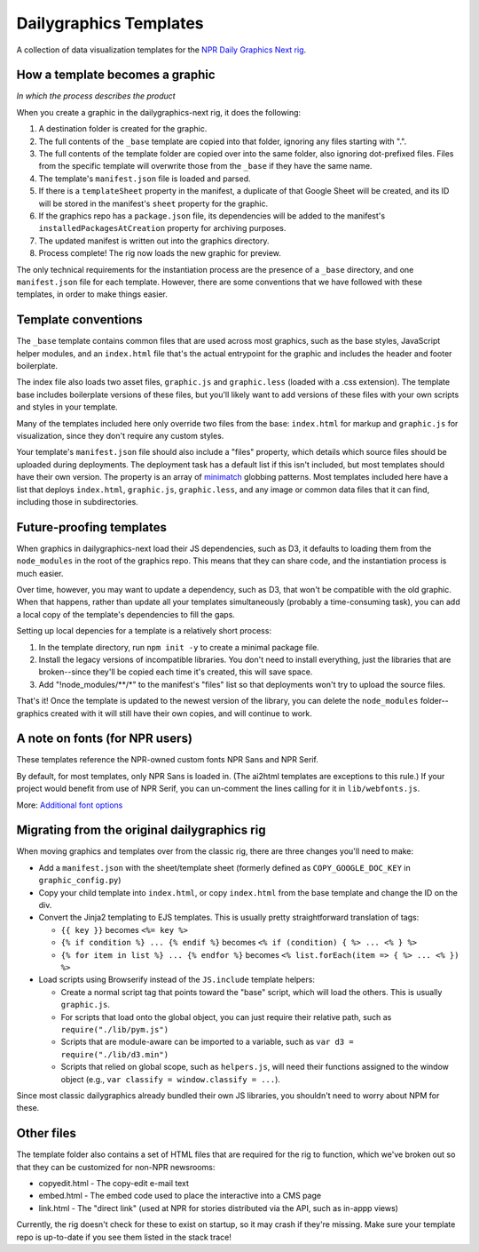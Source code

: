Dailygraphics Templates
=======================

A collection of data visualization templates for the `NPR Daily Graphics Next rig <http://github.com/nprapps/dailygraphics-next>`_.

How a template becomes a graphic
--------------------------------

*In which the process describes the product*

When you create a graphic in the dailygraphics-next rig, it does the following:

#. A destination folder is created for the graphic.
#. The full contents of the ``_base`` template are copied into that folder, ignoring any files starting with ".".
#. The full contents of the template folder are copied over into the same folder, also ignoring dot-prefixed files. Files from the specific template will overwrite those from the ``_base`` if they have the same name.
#. The template's ``manifest.json`` file is loaded and parsed.
#. If there is a ``templateSheet`` property in the manifest, a duplicate of that Google Sheet will be created, and its ID will be stored in the manifest's ``sheet`` property for the graphic.
#. If the graphics repo has a ``package.json`` file, its dependencies will be added to the manifest's ``installedPackagesAtCreation`` property for archiving purposes.
#. The updated manifest is written out into the graphics directory.
#. Process complete! The rig now loads the new graphic for preview.

The only technical requirements for the instantiation process are the presence of a ``_base`` directory, and one ``manifest.json`` file for each template. However, there are some conventions that we have followed with these templates, in order to make things easier.

Template conventions
--------------------

The ``_base`` template contains common files that are used across most graphics, such as the base styles, JavaScript helper modules, and an ``index.html`` file that's the actual entrypoint for the graphic and includes the header and footer boilerplate.

The index file also loads two asset files, ``graphic.js`` and ``graphic.less`` (loaded with a .css extension). The template base includes boilerplate versions of these files, but you'll likely want to add versions of these files with your own scripts and styles in your template.

Many of the templates included here only override two files from the base: ``index.html`` for markup and ``graphic.js`` for visualization, since they don't require any custom styles.

Your template's ``manifest.json`` file should also include a "files" property, which details which source files should be uploaded during deployments. The deployment task has a default list if this isn't included, but most templates should have their own version. The property is an array of `minimatch <https://github.com/isaacs/minimatch>`_ globbing patterns. Most templates included here have a list that deploys ``index.html``, ``graphic.js``, ``graphic.less``, and any image or common data files that it can find, including those in subdirectories.

Future-proofing templates
-------------------------

When graphics in dailygraphics-next load their JS dependencies, such as D3, it defaults to loading them from the ``node_modules`` in the root of the graphics repo. This means that they can share code, and the instantiation process is much easier.

Over time, however, you may want to update a dependency, such as D3, that won't be compatible with the old graphic. When that happens, rather than update all your templates simultaneously (probably a time-consuming task), you can add a local copy of the template's dependencies to fill the gaps.

Setting up local depencies for a template is a relatively short process:

#. In the template directory, run ``npm init -y`` to create a minimal package file.
#. Install the legacy versions of incompatible libraries. You don't need to install everything, just the libraries that are broken--since they'll be copied each time it's created, this will save space.
#. Add "!node_modules/**/*" to the manifest's "files" list so that deployments won't try to upload the source files.

That's it! Once the template is updated to the newest version of the library, you can delete the ``node_modules`` folder--graphics created with it will still have their own copies, and will continue to work.

A note on fonts (for NPR users)
-------------------------------

These templates reference the NPR-owned custom fonts NPR Sans and NPR Serif.

By default, for most templates, only NPR Sans is loaded in. (The ai2html templates are exceptions to this rule.) If your project would benefit from use of NPR Serif, you can un-comment the lines calling for it in ``lib/webfonts.js``.

More: `Additional font options <https://apps.npr.org/dailygraphics/graphics/fonts/>`_ 


Migrating from the original dailygraphics rig
---------------------------------------------

When moving graphics and templates over from the classic rig, there are three changes you'll need to make:

* Add a ``manifest.json`` with the sheet/template sheet (formerly defined as ``COPY_GOOGLE_DOC_KEY`` in ``graphic_config.py``)
* Copy your child template into ``index.html``, or copy ``index.html`` from the base template and change the ID on the div.
* Convert the Jinja2 templating to EJS templates. This is usually pretty straightforward translation of tags:

  - ``{{ key }}`` becomes ``<%= key %>``
  - ``{% if condition %} ... {% endif %}`` becomes ``<% if (condition) { %> ... <% } %>``
  - ``{% for item in list %} ... {% endfor %}`` becomes ``<% list.forEach(item => { %> ... <% }) %>``

* Load scripts using Browserify instead of the ``JS.include`` template helpers:

  - Create a normal script tag that points toward the "base" script, which will load the others. This is usually ``graphic.js``.
  - For scripts that load onto the global object, you can just require their relative path, such as ``require("./lib/pym.js")``
  - Scripts that are module-aware can be imported to a variable, such as ``var d3 = require("./lib/d3.min")``
  - Scripts that relied on global scope, such as ``helpers.js``, will need their functions assigned to the window object (e.g., ``var classify = window.classify = ...``).

Since most classic dailygraphics already bundled their own JS libraries, you shouldn't need to worry about NPM for these.

Other files
-----------

The template folder also contains a set of HTML files that are required for the rig to function, which we've broken out so that they can be customized for non-NPR newsrooms:

* copyedit.html - The copy-edit e-mail text
* embed.html - The embed code used to place the interactive into a CMS page
* link.html - The "direct link" (used at NPR for stories distributed via the API, such as in-appp views)

Currently, the rig doesn't check for these to exist on startup, so it may crash if they're missing. Make sure your template repo is up-to-date if you see them listed in the stack trace!
